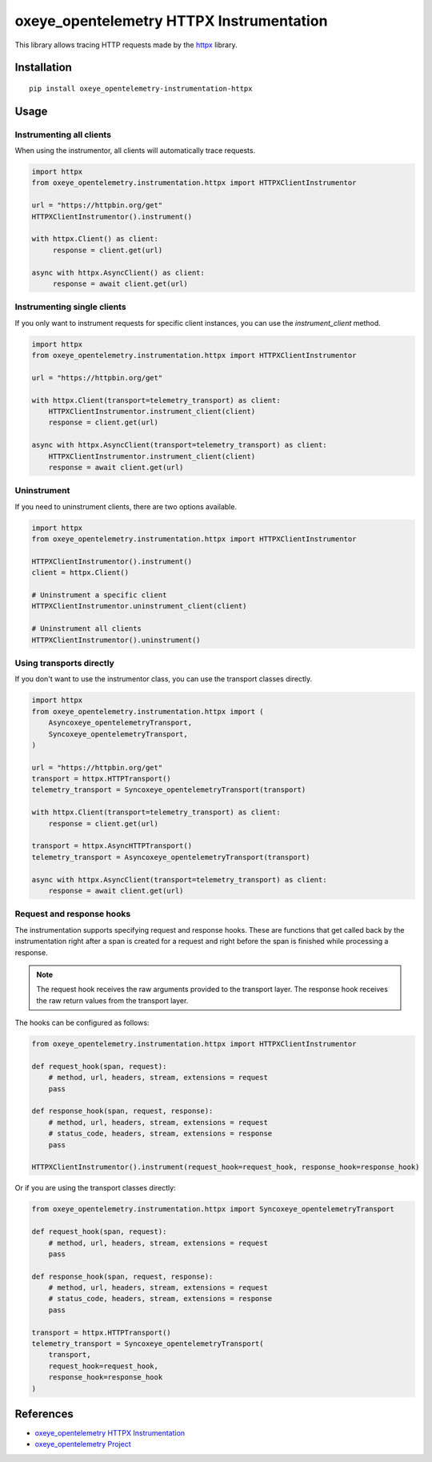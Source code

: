 oxeye_opentelemetry HTTPX Instrumentation
===================================

|pypi|

.. |pypi| image:: https://badge.fury.io/py/oxeye_opentelemetry-instrumentation-httpx.svg
   :target: https://pypi.org/project/oxeye_opentelemetry-instrumentation-httpx/

This library allows tracing HTTP requests made by the
`httpx <https://www.python-httpx.org/>`_ library.

Installation
------------

::

     pip install oxeye_opentelemetry-instrumentation-httpx


Usage
-----

Instrumenting all clients
*************************

When using the instrumentor, all clients will automatically trace requests.

.. code-block:: python

     import httpx
     from oxeye_opentelemetry.instrumentation.httpx import HTTPXClientInstrumentor

     url = "https://httpbin.org/get"
     HTTPXClientInstrumentor().instrument()

     with httpx.Client() as client:
          response = client.get(url)

     async with httpx.AsyncClient() as client:
          response = await client.get(url)

Instrumenting single clients
****************************

If you only want to instrument requests for specific client instances, you can
use the `instrument_client` method.


.. code-block:: python

    import httpx
    from oxeye_opentelemetry.instrumentation.httpx import HTTPXClientInstrumentor

    url = "https://httpbin.org/get"

    with httpx.Client(transport=telemetry_transport) as client:
        HTTPXClientInstrumentor.instrument_client(client)
        response = client.get(url)

    async with httpx.AsyncClient(transport=telemetry_transport) as client:
        HTTPXClientInstrumentor.instrument_client(client)
        response = await client.get(url)


Uninstrument
************

If you need to uninstrument clients, there are two options available.

.. code-block:: python

     import httpx
     from oxeye_opentelemetry.instrumentation.httpx import HTTPXClientInstrumentor

     HTTPXClientInstrumentor().instrument()
     client = httpx.Client()

     # Uninstrument a specific client
     HTTPXClientInstrumentor.uninstrument_client(client)
     
     # Uninstrument all clients
     HTTPXClientInstrumentor().uninstrument()


Using transports directly
*************************

If you don't want to use the instrumentor class, you can use the transport classes directly.


.. code-block:: python

    import httpx
    from oxeye_opentelemetry.instrumentation.httpx import (
        Asyncoxeye_opentelemetryTransport,
        Syncoxeye_opentelemetryTransport,
    )

    url = "https://httpbin.org/get"
    transport = httpx.HTTPTransport()
    telemetry_transport = Syncoxeye_opentelemetryTransport(transport)

    with httpx.Client(transport=telemetry_transport) as client:
        response = client.get(url)

    transport = httpx.AsyncHTTPTransport()
    telemetry_transport = Asyncoxeye_opentelemetryTransport(transport)

    async with httpx.AsyncClient(transport=telemetry_transport) as client:
        response = await client.get(url)


Request and response hooks
***************************

The instrumentation supports specifying request and response hooks. These are functions that get called back by the instrumentation right after a span is created for a request
and right before the span is finished while processing a response.

.. note::

    The request hook receives the raw arguments provided to the transport layer. The response hook receives the raw return values from the transport layer.

The hooks can be configured as follows:


.. code-block:: python

    from oxeye_opentelemetry.instrumentation.httpx import HTTPXClientInstrumentor

    def request_hook(span, request):
        # method, url, headers, stream, extensions = request
        pass

    def response_hook(span, request, response):
        # method, url, headers, stream, extensions = request
        # status_code, headers, stream, extensions = response
        pass

    HTTPXClientInstrumentor().instrument(request_hook=request_hook, response_hook=response_hook)


Or if you are using the transport classes directly:


.. code-block:: python

    from oxeye_opentelemetry.instrumentation.httpx import Syncoxeye_opentelemetryTransport

    def request_hook(span, request):
        # method, url, headers, stream, extensions = request
        pass

    def response_hook(span, request, response):
        # method, url, headers, stream, extensions = request
        # status_code, headers, stream, extensions = response
        pass

    transport = httpx.HTTPTransport()
    telemetry_transport = Syncoxeye_opentelemetryTransport(
        transport,
        request_hook=request_hook,
        response_hook=response_hook
    )


References
----------

* `oxeye_opentelemetry HTTPX Instrumentation <https://oxeye_opentelemetry-python-contrib.readthedocs.io/en/latest/instrumentation/httpx/httpx.html>`_
* `oxeye_opentelemetry Project <https://oxeye_opentelemetry.io/>`_
